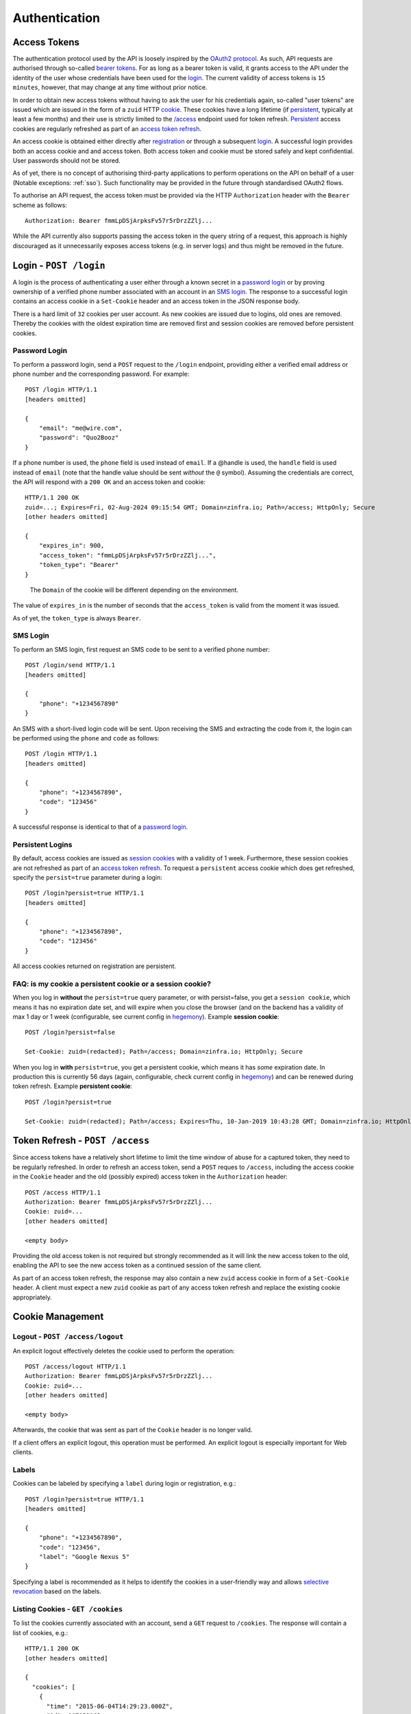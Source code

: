 Authentication
==============

.. useful vim replace commands when porting markdown -> restructured text:
.. :%s/.. raw:: html//g
.. :%s/   <a name="\(.*\)"\/>/.. _\1:/gc

Access Tokens
-------------

The authentication protocol used by the API is loosely inspired by the
`OAuth2 protocol <http://oauth.net/2/>`__. As such, API requests are
authorised through so-called `bearer
tokens <https://tools.ietf.org/html/rfc6750>`__. For as long as a bearer
token is valid, it grants access to the API under the identity of the
user whose credentials have been used for the login_. The
current validity of access tokens is ``15 minutes``, however, that may
change at any time without prior notice.

In order to obtain new access tokens without having to ask the user for
his credentials again, so-called "user tokens" are issued which are
issued in the form of a ``zuid`` HTTP
`cookie <https://en.wikipedia.org/wiki/HTTP_cookie>`__. These cookies
have a long lifetime (if `persistent <#login-persistent>`__, typically
at least a few months) and their use is strictly limited to the
`/access <#token-refresh>`__ endpoint used for token refresh.
`Persistent <#login-persistent>`__ access cookies are regularly
refreshed as part of an `access token refresh <#token-refresh>`__.

An access cookie is obtained either directly after
`registration <API-Registration#create-account>`__ or through a
subsequent `login <#login>`__. A successful login provides both an
access cookie and and access token. Both access token and cookie must be
stored safely and kept confidential. User passwords should not be
stored.

As of yet, there is no concept of authorising third-party applications
to perform operations on the API on behalf of a user (Notable exceptions: :ref:`sso`). Such functionality
may be provided in the future through standardised OAuth2 flows.

To authorise an API request, the access token must be provided via the
HTTP ``Authorization`` header with the ``Bearer`` scheme as follows:

::

   Authorization: Bearer fmmLpDSjArpksFv57r5rDrzZZlj...

While the API currently also supports passing the access token in the
query string of a request, this approach is highly discouraged as it
unnecessarily exposes access tokens (e.g. in server logs) and thus might
be removed in the future.

.. _login:

Login - ``POST /login``
-----------------------

A login is the process of authenticating a user either through a known
secret in a `password login <#login-password>`__ or by proving ownership
of a verified phone number associated with an account in an `SMS
login <#login-sms>`__. The response to a successful login contains an
access cookie in a ``Set-Cookie`` header and an access token in the JSON
response body.

There is a hard limit of ``32`` cookies per user account. As new cookies
are issued due to logins, old ones are removed. Thereby the cookies with
the oldest expiration time are removed first and session cookies are
removed before persistent cookies.



.. _login-password:

Password Login
~~~~~~~~~~~~~~

To perform a password login, send a ``POST`` request to the ``/login``
endpoint, providing either a verified email address or phone number and
the corresponding password. For example:

::

   POST /login HTTP/1.1
   [headers omitted]

   {
       "email": "me@wire.com",
       "password": "Quo2Booz"
   }

If a phone number is used, the ``phone`` field is used instead of
``email``. If a @handle is used, the ``handle`` field is used instead of
``email`` (note that the handle value should be sent *without* the ``@``
symbol). Assuming the credentials are correct, the API will respond with
a ``200 OK`` and an access token and cookie:

::

   HTTP/1.1 200 OK
   zuid=...; Expires=Fri, 02-Aug-2024 09:15:54 GMT; Domain=zinfra.io; Path=/access; HttpOnly; Secure
   [other headers omitted]

   {
       "expires_in": 900,
       "access_token": "fmmLpDSjArpksFv57r5rDrzZZlj...",
       "token_type": "Bearer"
   }

..

   The ``Domain`` of the cookie will be different depending on the
   environment.

The value of ``expires_in`` is the number of seconds that the
``access_token`` is valid from the moment it was issued.

As of yet, the ``token_type`` is always ``Bearer``.



.. _login-sms:

SMS Login
~~~~~~~~~

To perform an SMS login, first request an SMS code to be sent to a
verified phone number:

::

   POST /login/send HTTP/1.1
   [headers omitted]

   {
       "phone": "+1234567890"
   }

An SMS with a short-lived login code will be sent. Upon receiving the
SMS and extracting the code from it, the login can be performed using
the ``phone`` and ``code`` as follows:

::

   POST /login HTTP/1.1
   [headers omitted]

   {
       "phone": "+1234567890",
       "code": "123456"
   }

A successful response is identical to that of a `password
login <#login-password>`__.



.. _login-persistent:

Persistent Logins
~~~~~~~~~~~~~~~~~

By default, access cookies are issued as `session
cookies <https://en.wikipedia.org/wiki/HTTP_cookie#Session_cookie>`__
with a validity of 1 week. Furthermore, these session cookies are not
refreshed as part of an `access token refresh <#token-refresh>`__. To
request a ``persistent`` access cookie which does get refreshed, specify
the ``persist=true`` parameter during a login:

::

   POST /login?persist=true HTTP/1.1
   [headers omitted]

   {
       "phone": "+1234567890",
       "code": "123456"
   }

All access cookies returned on registration are persistent.



.. _token-refresh:

FAQ: is my cookie a persistent cookie or a session cookie?
~~~~~~~~~~~~~~~~~~~~~~~~~~~~~~~~~~~~~~~~~~~~~~~~~~~~~~~~~~

When you log in **without** the ``persist=true`` query parameter, or
with persist=false, you get a ``session cookie``, which means it has no
expiration date set, and will expire when you close the browser (and on
the backend has a validity of max 1 day or 1 week (configurable, see
current config in `hegemony <https://github.com/zinfra/hegemony>`__).
Example **session cookie**:

::

   POST /login?persist=false

   Set-Cookie: zuid=(redacted); Path=/access; Domain=zinfra.io; HttpOnly; Secure

When you log in **with** ``persist=true``, you get a persistent cookie,
which means it has *some* expiration date. In production this is
currently 56 days (again, configurable, check current config in
`hegemony <https://github.com/zinfra/hegemony>`__) and can be renewed
during token refresh. Example **persistent cookie**:

::

   POST /login?persist=true

   Set-Cookie: zuid=(redacted); Path=/access; Expires=Thu, 10-Jan-2019 10:43:28 GMT; Domain=zinfra.io; HttpOnly; Secure

Token Refresh - ``POST /access``
--------------------------------

Since access tokens have a relatively short lifetime to limit the time
window of abuse for a captured token, they need to be regularly
refreshed. In order to refresh an access token, send a ``POST`` reques
to ``/access``, including the access cookie in the ``Cookie`` header and
the old (possibly expired) access token in the ``Authorization`` header:

::

   POST /access HTTP/1.1
   Authorization: Bearer fmmLpDSjArpksFv57r5rDrzZZlj...
   Cookie: zuid=...
   [other headers omitted]

   <empty body>

Providing the old access token is not required but strongly recommended
as it will link the new access token to the old, enabling the API to see
the new access token as a continued session of the same client.

As part of an access token refresh, the response may also contain a new
``zuid`` access cookie in form of a ``Set-Cookie`` header. A client must
expect a new ``zuid`` cookie as part of any access token refresh and
replace the existing cookie appropriately.



.. _cookies:

Cookie Management
-----------------



.. _cookies-logout:

Logout - ``POST /access/logout``
~~~~~~~~~~~~~~~~~~~~~~~~~~~~~~~~

An explicit logout effectively deletes the cookie used to perform the
operation:

::

   POST /access/logout HTTP/1.1
   Authorization: Bearer fmmLpDSjArpksFv57r5rDrzZZlj...
   Cookie: zuid=...
   [other headers omitted]

   <empty body>

Afterwards, the cookie that was sent as part of the ``Cookie`` header is
no longer valid.

If a client offers an explicit logout, this operation must be performed.
An explicit logout is especially important for Web clients.



.. _cookies-labels:

Labels
~~~~~~

Cookies can be labeled by specifying a ``label`` during login or
registration, e.g.:

::

   POST /login?persist=true HTTP/1.1
   [headers omitted]

   {
       "phone": "+1234567890",
       "code": "123456",
       "label": "Google Nexus 5"
   }

Specifying a label is recommended as it helps to identify the cookies in
a user-friendly way and allows `selective
revocation <#cookies-revoke>`__ based on the labels.



.. _cookies-list:

Listing Cookies - ``GET /cookies``
~~~~~~~~~~~~~~~~~~~~~~~~~~~~~~~~~~

To list the cookies currently associated with an account, send a ``GET``
request to ``/cookies``. The response will contain a list of cookies,
e.g.:

::

   HTTP/1.1 200 OK
   [other headers omitted]

   {
     "cookies": [
       {
         "time": "2015-06-04T14:29:23.000Z",
         "id": 967153183,
         "type": "session",
         "label": null
       },
       {
         "time": "2015-06-04T14:44:23.000Z",
         "id": 942451749,
         "type": "session",
         "label": null
       },
       ...
     ]
   }

Note that expired cookies are not automatically removed when they
expire, only as new cookies are issued.



.. _cookies-revoke:

Revoking Cookies - ``POST /cookies/remove``
~~~~~~~~~~~~~~~~~~~~~~~~~~~~~~~~~~~~~~~~~~~

Cookies can be removed individually or in bulk either by specifying the
full cookie structure as it is returned by `GET
/cookies <#cookies-list>`__ or only by their labels in a ``POST``
request to ``/cookies/remove``, alongside with the user's credentials:

::

   POST /login?persist=true HTTP/1.1
   [headers omitted]

   {
       "ids": [{<cookie1>}, {<cookie2>}, ...],
       "labels": ["<label1>", "<label2>", ...]
       "email": "me@wire.com",
       "password": "secret"
   }

Cookie removal currently requires an account with an email address and
password.



.. _password-reset:

Password Reset - ``POST /password-reset``
-----------------------------------------

A password reset can be used to set a new password if the existing
password associated with an account has been forgotten. This is not to
be confused with the act of merely `changing your
password <API-Users#self-change-password>`__ for the purpose of password
rotation or if you suspect your current password to be compromised.

Initiate a Password Reset
~~~~~~~~~~~~~~~~~~~~~~~~~

To initiate a password reset, send a ``POST`` request to
``/password-reset``, specifying either a verified email address or phone
number for the account in question:

::

   POST /password-reset HTTP/1.1
   [headers omitted]

   {
       "phone": "+1234567890"
   }

For a phone number, the ``phone`` field would be used instead. As a
result of a successful request, either a password reset key and code is
sent via email or a password reset code is sent via SMS, depending on
whether an email address or a phone number was provided. Password reset
emails will contain a link to the `wire.com <https://www.wire.com/>`__
website which will guide the user through the completion of the password
reset, which means that the website will perform the necessary requests
to complete the password reset. To complete a password reset initiated
with a phone number, the completion of the password reset has to happen
from the mobile client application itself.

Once a password reset has been initiated for an email address or phone
number, no further password reset can be initiated for the same email
address or phone number before the prior reset is completed or times
out. The current timeout for an initiated password reset is
``10 minutes``.

Complete a Password Reset
~~~~~~~~~~~~~~~~~~~~~~~~~

To complete a password reset, the password reset code, together with the
new password and the ``email`` or ``phone`` used when initiating the
reset (or the opaque ``key`` sent by mail) are sent to
``/password-reset/complete`` in a ``POST`` request:

::

   POST /password-reset/complete HTTP/1.1
   [headers omitted]

   {
       "phone": "+1234567890",
       "code": "123456",
       "password": "new-secret-password"
   }

There is a maximum of ``3`` attempts at completing a password reset,
after which the password reset code becomes invalid and a new password
reset must be initiated.

A completed password reset results in all access cookies to be revoked,
requiring the user to `login <#login>`__.

Related topics: SSO, Legalhold
-------------------------------

.. _sso:

Single Sign-On
~~~~~~~~~~~~~~~~~~

Users that are part of a team, for which a team admin has configured SSO (Single Sign On), authentication can happen through SAML.

TODO: Link to, or write SSO documentation

LegalHold
~~~~~~~~~~

Users that are part of a team, for which a team admin has configured "LegalHold", can add a so-called "LegalHold" device. The endpoints in use to authenticate for a "LegalHold" Device are the same as for regular users, but the access tokens they get can only use a restricted set of API endpoints. See also `legalhold documentation on wire-server <https://github.com/wireapp/wire-server/blob/develop/docs/reference/team/legalhold.md>`__
